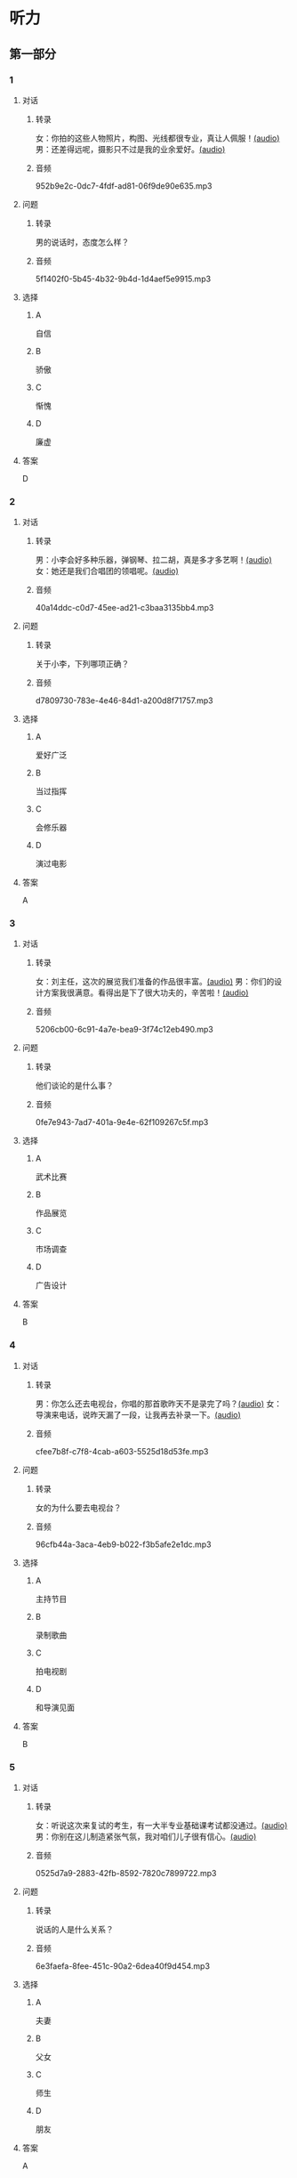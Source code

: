 * 听力
** 第一部分
:PROPERTIES:
:NOTETYPE: 21f26a95-0bf2-4e3f-aab8-a2e025d62c72
:END:
*** 1
:PROPERTIES:
:ID: d515f371-8bec-4163-a8ed-ba58ccb1f500
:END:
**** 对话
***** 转录
女：你拍的这些人物照片，构图、光线都很专业，真让人佩服！[[file:9c84bab5-1887-4ea3-8792-d0f09f2e79a0.mp3][(audio)]]
男：还差得远呢，摄影只不过是我的业余爱好。[[file:99b1fae2-b120-48aa-ab2c-57212e3b88fa.mp3][(audio)]]
***** 音频
952b9e2c-0dc7-4fdf-ad81-06f9de90e635.mp3
**** 问题
***** 转录
男的说话时，态度怎么样？
***** 音频
5f1402f0-5b45-4b32-9b4d-1d4aef5e9915.mp3
**** 选择
***** A
自信
***** B
骄傲
***** C
惭愧
***** D
廉虚
**** 答案
D
*** 2
:PROPERTIES:
:ID: b2d6a646-083f-4f1b-9f1f-5eeeed4dcbe2
:END:
**** 对话
***** 转录
男：小李会好多种乐器，弹钢琴、拉二胡，真是多才多艺啊！[[file:218f5d0e-b196-45f4-b757-baa33c4bf9a1.mp3][(audio)]]
女：她还是我们合唱团的领唱呢。[[file:79516a91-06b4-4a04-a271-ad2f0ffa5080.mp3][(audio)]]
***** 音频
40a14ddc-c0d7-45ee-ad21-c3baa3135bb4.mp3
**** 问题
***** 转录
关于小李，下列哪项正确？
***** 音频
d7809730-783e-4e46-84d1-a200d8f71757.mp3
**** 选择
***** A
爱好广泛
***** B
当过指挥
***** C
会修乐器
***** D
演过电影
**** 答案
A
*** 3
:PROPERTIES:
:ID: fb553a50-6980-4cf2-a518-2641bb883747
:END:
**** 对话
***** 转录
女：刘主任，这次的展览我们准备的作品很丰富。[[file:532b6c30-ca65-48b8-83de-d8e700e99359.mp3][(audio)]]
男：你们的设计方案我很满意。看得出是下了很大功夫的，辛苦啦！[[file:02aeec4e-7981-472a-b869-3807575f578b.mp3][(audio)]]
***** 音频
5206cb00-6c91-4a7e-bea9-3f74c12eb490.mp3
**** 问题
***** 转录
他们谈论的是什么事？
***** 音频
0fe7e943-7ad7-401a-9e4e-62f109267c5f.mp3
**** 选择
***** A
武术比赛
***** B
作品展览
***** C
市场调查
***** D
广告设计
**** 答案
B
*** 4
:PROPERTIES:
:ID: 6f4850c2-e59e-4618-8ae6-487fa5e7c8a1
:END:
**** 对话
***** 转录
男：你怎么还去电视台，你唱的那首歌昨天不是录完了吗？[[file:9df0ac95-b1e9-4b1f-8455-f6102151f9fe.mp3][(audio)]]
女：导演来电话，说昨天漏了一段，让我再去补录一下。[[file:852bd379-8aa9-4d91-ad5e-c7c71c05abc8.mp3][(audio)]]
***** 音频
cfee7b8f-c7f8-4cab-a603-5525d18d53fe.mp3
**** 问题
***** 转录
女的为什么要去电视台？
***** 音频
96cfb44a-3aca-4eb9-b022-f3b5afe2e1dc.mp3
**** 选择
***** A
主持节目
***** B
录制歌曲
***** C
拍电视剧
***** D
和导演见面
**** 答案
B
*** 5
:PROPERTIES:
:ID: cabe815a-0592-4577-9e40-a17e22d0fec0
:END:
**** 对话
***** 转录
女：听说这次来复试的考生，有一大半专业基础课考试都没通过。[[file:8755c400-075f-470b-aa16-b9d23d0171e2.mp3][(audio)]]
男：你别在这儿制造紧张气氛，我对咱们儿子很有信心。[[file:a84c929a-4dd2-42c9-9a20-b0b901c8e252.mp3][(audio)]]
***** 音频
0525d7a9-2883-42fb-8592-7820c7899722.mp3
**** 问题
***** 转录
说话的人是什么关系？
***** 音频
6e3faefa-8fee-451c-90a2-6dea40f9d454.mp3
**** 选择
***** A
夫妻
***** B
父女
***** C
师生
***** D
朋友
**** 答案
A
*** 6
:PROPERTIES:
:ID: 95f912c0-136c-4d89-b6ef-2e56dc86b3e8
:END:
**** 对话
***** 转录
男：这是什么画展啊？说实话，我一幅也看不懂。[[file:bc4f82d6-cc0d-48b9-bbdc-e0bb72d27f07.mp3][(audio)]]
女：你不懂就别乱说，这可都是抽象派大师的作品。[[file:cc4121a5-c113-43e7-aa5f-bbcc3d1a4c3f.mp3][(audio)]]
***** 音频
1abc829a-d509-4b34-8b78-bea818349b08.mp3
**** 问题
***** 转录
女的认为男的怎么样？
***** 音频
20dde8ea-24ae-4fc8-a935-48ce2f863cc3.mp3
**** 选择
***** A
不知道尊重画家
***** B
具有独特的眼光
***** C
不懂得欣赏艺术
***** D
不可能成为名家
**** 答案
C
** 第二部分
*** 7
**** 对话
***** 转录
男：妈，您要喝点儿什么？冰箱里有冷饮。
女：不着急，结婚证呢？快让我看看！
男：瞧把您急的，好像去登记结婚的是您不是我。
女：我这不是不放心吗？你快点儿！
***** 音频
9681992e-3166-42b6-b16e-d4f18463ee92.mp3
**** 问题
***** 转录
妈妈着急要做什么？
***** 音频
c4089256-2582-4e13-ac0d-4cf3006d45c8.mp3
**** 选择
***** A
暗冷饮
***** B
看结婚证
***** C
给儿子发短信
***** D
让儿子去登记
**** 答案
B
*** 8
**** 对话
***** 转录
男：现在很多影院都有网站，上网就可以订票，还可以挑选座位。
女：那我怎么付钱呢？
男：你可以通过网银付，也可以到影院取票时付。
女：这还真方便，我也来试试。
***** 音频
a70dd5af-5417-4619-a738-640de458c1d8.mp3
**** 问题
***** 转录
女的接下来想要做什么？
***** 音频
99335da0-00ee-4c5d-a2d3-bab7a9fa49de.mp3
**** 选择
***** A
去银行取钱
***** B
上网订电影票
***** C
在网上买东西
***** D
去影院看电影
**** 答案
B
*** 9
**** 对话
***** 转录
女：最近有个纪录片正在热播。
男：是什么方面的？好看吗？
女：片名叫《风味》，不但介绍美食，还介绍了各地的风俗文化以及相关厨师的个人成长经历，值得一看。
***** 音频
8d4b1fed-eb73-41d7-aced-f26cf93c1c70.mp3
**** 问题
***** 转录
这是一部关于什么内容的纪录片？
***** 音频
657210b4-f1b3-405d-a2ef-c08110bc6804.mp3
**** 选择
***** A
风景名胜
***** B
科学常识
***** C
各地美食
***** D
历史人物
**** 答案
C
*** 10
**** 对话
***** 转录
男：影视频道今晚播出一个新的连续剧，是李京主演的。
女：这个李京是挺会演戏的，上次演的那个医生也很好。
男：他可是现在最红的男演员，片约不断。
女：这次他演个什么角色？
男：好像是个工厂的车间主任。
***** 音频
0971bade-78f5-4158-96d7-0ed876d431b1.mp3
**** 问题
***** 转录
关于李京，可以知道什么？
***** 音频
4a9e9d29-847b-48ac-8f9c-ccd67f00a3be.mp3
**** 选择
***** A
深受观众喜爱
***** B
曾是眼科大夫
***** C
最近很少拍戏
***** D
想当电影导演
**** 答案
A
*** 11-12
**** 对话
***** 转录
男：你刚吹的乐器是叫笛子吗？
女：对，这是中国传统的民族乐器，是用竹子制作的。
男：你吹的曲子真好听，叫什么名字？
女：《小放牛》，这是一首经典的笛子独奏曲。
男：我学过钢琴，不知道笛子难不难学？
女：你有音乐基础，手指也灵活，学起来会很快，我教你。
***** 音频
689eb2c4-f7fb-48c7-8583-51ee2cf8871c.mp3
**** 题目
***** 11
****** 问题
******* 转录
关于笛子，可以知道什么？
******* 音频
c5b26041-2f3a-4f1f-a5ad-47a8ceddfd7b.mp3
****** 选择
******* A
由竹子制作
******* B
非常难掌握
******* C
用手指弹奏
******* D
不适合独奏
****** 答案
A
***** 12
****** 问题
******* 转录
女的为什么认为男的会学得很快？
******* 音频
e5a37a12-74a3-416d-953f-63cf5127a899.mp3
****** 选择
******* A
自己教得好
******* B
钢琴弹得好
******* C
音乐基础好
******* D
学过民族乐器
****** 答案
C
*** 13-14
**** 段话
***** 转录
一位学画画儿的年轻人带着自己花了整整一年时间才画成的一幅瀑布画儿去求见书画大师，想请他指导。大师看了那幅画儿后，摇摇头说：“还好，只是没能画出瀑布的声音！”一年后，年轻人又来求见大师，将一幅自以为更好的瀑布画儿交给大师。大师看了，还是摇摇头说：“很遗憾，问题还是一样。”又过了一年，这位年轻人很有信心地再次求见大师，将一幅自以为完美无缺的瀑布画儿捧给大师。大师看后，又一次摇摇头说：“年轻人，你还是没能画出瀑布的声音！”年轻人糊涂了，他诚恳地问：“大师，晚辈确实不能明白其中的道理，请您指教！”大师提起画笔，在年轻人的画儿上画了起来，他在瀑布下的水潭边画了两个相对而立的人，其中一个人双手拢音大声喊，另一个人伸着耳朵仔细听。就这样，年轻人明白了怎样才能画出瀑布的声音，也终于理解了书画的真谛。
***** 音频
5103c4ae-f886-445a-80ad-ad99e391ce3e.mp3
**** 题目
***** 13
****** 问题
******* 转录
关于年轻人第一次带去的画儿，可以知道什么？
******* 音频
a141e4cf-77dd-46ba-966a-273c91e1198c.mp3
****** 选择
******* A
整整画了一年
******* B
自以为很完美
******* C
是幅人物画儿
******* D
大师极不满意
****** 答案
A
***** 14
****** 问题
******* 转录
关于这位年轻人，下列哪项正确？
******* 音频
c4ae512a-ff35-412b-ade2-4259cbf55f07.mp3
****** 选择
******* A
学画时间不长
******* B
水平进步明显
******* C
脑子容易糊涂
******* D
求学态度诚恳
****** 答案
D
* 阅读
** 第一部分
*** 段话
侯宝林对相声艺术的[[gap][15]]是多方面的。他不仅带头浑化相声的语言，还提高了相声的审美趣显。他改编了许多传统节目，坚持以诙谐幽默的文明相声求生存、求发展。新中国成立后，他积极推动“相声[[gap][16]]运动”，在相声中注人了更加健康的内容，侗之面貌焕然一新。
有人说：“当初没有相声就没有侯宝林；后来没有侯宝林就没有如今的相声。”这话很有[[gap][17]]，侯宝林一直在说相声，一生都在钻研相声，直到有一天在大多数人的心中，他就是相声。
我国著名物理学家钱学森特别喜欢听侯宝林的相声。钱老说，侯宝林的相声内容健康，格调高雅，极富教育意义，又十分幽默，[[gap][18]]。那真是一种语言艺术，是俞宝林智惹的闪光，很了不起，并称侯宝林是“伟大的人民艺术家”。
*** 题目
**** 15
***** 选择
****** A
发展
****** B
成就
****** C
作用
****** D
影响
***** 答案
D
**** 16
***** 选择
****** A
改善
****** B
改进
****** C
调整
****** D
修改
***** 答案
B
**** 17
***** 选择
****** A
道理
****** B
原则
****** C
启发
****** D
意义
***** 答案
A
**** 18
***** 选择
****** A
怪不得让我感到费解
****** B
常常出奇地令人捧腹大笑
****** C
不得不使我们深感惭愧
****** D
连他本人帮忍不住会笑
***** 答案
B
** 第二部分
*** 19
:PROPERTIES:
:ID: 0bd50cf5-3ade-45ea-a02b-443c32fe8257
:END:
**** 段话
有三分之一的画作作者没有签名，而其余的则标明了身份。令人头疼的是，一些签名被故意弄错了，志愿者无法确认作者到底是谁，所以有可能志愿者认为自己看到的是黑猩猩的随手涂鸦，实际则是著名抽象艺术家的大作。
**** 选择
***** A
许多画家不愿在作品上签名
***** B
画作都出自著名艺术家之手
***** C
黑猩猩的随手涂鸦也很出色
***** D
故意弄错的签名令志愿者头疼
**** 答案
D
*** 20
:PROPERTIES:
:ID: dfe11339-1ec8-43ba-a34e-83ac62810342
:END:
**** 段话
徐悲鸿早年曾到日本、法国留学，学习油画、素描，他把中外绘画技法很好地结合在一起，创造了新颖而独特的风格。回国后他长期从事美术教育工作，对中国美术队伍的建设和中国美术事业的发展做出了突出贡献，影响深远。
**** 选择
***** A
徐悲鸿画的中国画好于油画
***** B
徐悲鸿回国后学习了中国画
***** C
徐悲鸿是优秀的美术教育家
***** D
徐悲鸿早年主要从事素描创作
**** 答案
C
*** 21
:PROPERTIES:
:ID: 513d9eaf-01e8-49ef-b224-d8e491286012
:END:
**** 段话
梅兰芳是中国京剧史承上启下的代表性人物。他对京剧进行了艺术创新，通过吸收上海文明戏的改良成分，综合青衣、花旦、刀马旦的表演方式，塑造出了形态各异的不同历史时期的中国女性艺术形象，形成了独具特色的艺术流派——梅派，位居京剧四大名旦之首。
**** 选择
***** A
梅兰芳创作了一部中国京剧史
***** B
梅兰芳创造了青衣等表演方式
***** C
梅兰芳原从事上海文明戏的表演
***** D
梅兰芳塑造了许多女性艺术形象
**** 答案
D
*** 22
:PROPERTIES:
:ID: 987469af-a7a0-4fac-b9b7-48ecbc85d72f
:END:
**** 段话
壁画就是在天然石壁或人工墙面上制作的图画，它是人类历史上最早的绘画形式之一，起到了装饰和美化的作用。中国古代的壁画主要分布在神庙、宫殿、寺院、庭苑、石窟、陵墓等建筑物中。
**** 选择
***** A
壁画主要是在天然石壁上的创作
***** B
壁画对建筑起到装饰美化的作用
***** C
中国古代的壁画主要集中在寺庙
***** D
人类历史上最早的壁画画在地上
**** 答案
B
** 第三部分
*** 23-25
**** 段话
齐白石是中国著名的书画大师。一天，诗人艾青前来看望已经88岁高龄的齐白石，还带来一幅画儿，请他鉴别真伪。齐白石拿出放大镜，仔细看了看，对艾青说：“我用刚创作的两幅画儿跟你换这幅，行吗？”
艾青听后，赶紧收起画儿，笑着说：“您就是拿20幅，我也不跟您换。”齐白石见他不答应，忍不住叹了一口气说：“我年轻时画画儿多认真听，现在退步了。”原来，艾青带来的这幅画儿正是齐白石几十年前的作品。
艾青走后，齐白石一直愁眉不展。一天夜里，他儿子起来上厕所，看到书房的灯还亮着，走进一看，发现齐白石正坐在书桌前，一笔一画地描红。儿子不解地问道：“您都这么大年纪了，早就盛名于世，怎么突然想起描红了，而且描的还是这么初级的东西？”
齐白石摇丁摇头，不紧不慢地答道：“现在我的名气大，很多人都说我画得好，觉得我随便画一笔都是好的，我也被这些赞美弄得有些飘飘然了，无形中就放松了对自己的要求。直到前几天，我看见自已年轻时画的一幅画儿，才忽然惊醒，我不能再被外界的那些夸奖之词冲昏了头了，以后还得认真练习，自己管住自己啊。”
从此以后，尽管年龄越来越大，齐白石还是坚持每天练习，从不敢偷懒。有时为了一幅画儿，他甚至会花上几个月的时间。
不满足于过往的成就，不放松对自己的要求，这正是齐白石这位书画大师令人佩服的地方。
**** 题目
***** 23
****** 问题
齐白石想跟诗人艾青换的画儿：
****** 选择
******* A
是一幅古画儿
******* B
是一幅假画儿
******* C
是自己的画儿
******* D
值20幅画儿
****** 答案
C
***** 24
****** 问题
艾青走后，齐白石为什么愁眉不展？
****** 选择
******* A
没换成画儿
******* B
受到了批评
******* C
发现自己老了
******* D
觉得自己退步了
****** 答案
D
***** 25
****** 问题
本文认为，齐白石令人佩服的地方是：
****** 选择
******* A
不去和别人比较
******* B
始终严格要求自己
******* C
活到老学到老的精神
******* D
冷静地对待别人的赞美
****** 答案
B
*** 26-28
**** 段话
灯彩，又叫“花灯”，是起源于中国的一种汉族传统民间手工艺品，它与正月十五元宵赏灯的习俗关系密切。中国各地的灯彩种类众多，做工优美，各有特点，有代表性的如：鱼灯，鱼是中国民间美术最常见的造型主题之一，象征“年年有余”。陕西的鱼形灯彩，制作手法简括、构思精巧，用竹篾做骨、外糊彩纸，造型生动活泼。白菜灯，发音近似“百财”，民间取其吉祥的寓意。模仿白菜之形，朴素中流露着百姓热爱乡土的乐观精神。莲花灯，莲花具有圣洁清香之美，被誉为“花中君子”。民间又以莲藕并生、花开并蒂表示佳偶天成，用以祝贺新婚，又有“连年有余”等吉祥祝福之意。龙凤灯，属浙江仙居的针刺无骨花灯。传统观念中，龙和凤都是吉祥的动物，表达幸福美满的愿望，并相传点亮龙凤灯，能驱妖避邪除百病。花蝶灯，是广东佛山民间灯彩，以富丽的牡丹花和七彩斑斓的蝌蝶为主体结构，配置金色如意飘饰，寓意春天来临、百花齐放、彩蝶纷飞，表达人们对未来美好生活的期盼。
**** 题目
***** 26
****** 问题
根据本文，下面哪种说法是正确的？
****** 选择
******* A
鱼灯是陕西特有的民间灯彩
******* B
白菜灯具有朴素的乡土气息
******* C
结婚喜庆时一般挂龙凤灯
******* D
花蝶灯主体造型为莹花和蝴蝶
****** 答案
B
***** 27
****** 问题
民间传说哪种灯可以消除各种疾病？
****** 选择
******* A
鱼灯
******* B
白菜灯
******* C
龙凤灯
******* D
花蝶灯
****** 答案
C
***** 28
****** 问题
可以做这篇文章标题的是：
****** 选择
******* A
灯彩的起源
******* B
各地民间灯彩
******* C
灯彩的制作手法
******* D
正月十五看花灯
****** 答案
B
* 书写
** 第一部分
*** 29
**** 词语
***** 1
印象
***** 2
给我
***** 3
上海
***** 4
留下了
***** 5
极其深刻的
**** 答案
***** 1
上海给我留下了极其深刻的印象。
*** 30
**** 词语
***** 1
他也
***** 2
再等了
***** 3
一分钟
***** 4
哪怕是
***** 5
不愿意
**** 答案
***** 1
哪怕是一分钟他也不愿意再等了。
*** 31
**** 词语
***** 1
便
***** 2
成语
***** 3
出自
***** 4
“画龙点睛”
***** 5
关于他的传说
**** 答案
***** 1
成语“画龙点睛”便出自关于他的传说。
